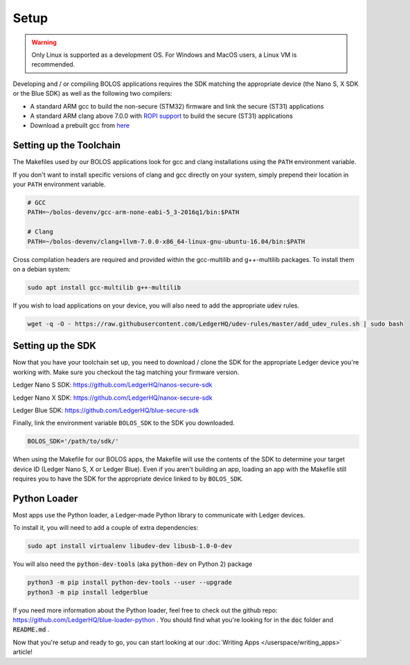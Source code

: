 Setup
===============

.. warning::

   Only Linux is supported as a development OS. For Windows and MacOS users, a Linux VM is recommended.

Developing and / or compiling BOLOS applications requires the SDK matching the
appropriate device (the Nano S, X SDK or the Blue SDK) as well as the following two
compilers:

* A standard ARM gcc to build the non-secure (STM32) firmware and link the
  secure (ST31) applications
* A standard ARM clang above 7.0.0 with `ROPI support
  <http://infocenter.arm.com/help/index.jsp?topic=/com.arm.doc.dui0491i/CHDCDGGG.html>`_
  to build the secure (ST31) applications
* Download a prebuilt gcc from `here
  <https://developer.arm.com/tools-and-software/open-source-software/developer-tools/gnu-toolchain/gnu-rm/downloads>`_

  
Setting up the Toolchain
------------------------

The Makefiles used by our BOLOS applications look for gcc and clang
installations using the ``PATH`` environment variable.

If you don't want to install specific versions of clang and gcc directly on your system,
simply prepend their location in your ``PATH`` environment variable.

.. code-block:: bash

   # GCC
   PATH=~/bolos-devenv/gcc-arm-none-eabi-5_3-2016q1/bin:$PATH

   # Clang
   PATH=~/bolos-devenv/clang+llvm-7.0.0-x86_64-linux-gnu-ubuntu-16.04/bin:$PATH


Cross compilation headers are required and provided within the gcc-multilib and g++-multilib packages.
To install them on a debian system:

.. code-block:: bash

   sudo apt install gcc-multilib g++-multilib

If you wish to load applications on your device, you will also need to add the appropriate :code:`udev` rules.

.. code-block:: bash

   wget -q -O - https://raw.githubusercontent.com/LedgerHQ/udev-rules/master/add_udev_rules.sh | sudo bash

Setting up the SDK
------------------

Now that you have your toolchain set up, you need to download / clone the SDK
for the appropriate Ledger device you're working with.
Make sure you checkout the tag matching your firmware version.

Ledger Nano S SDK: https://github.com/LedgerHQ/nanos-secure-sdk

Ledger Nano X SDK: https://github.com/LedgerHQ/nanox-secure-sdk

Ledger Blue SDK: https://github.com/LedgerHQ/blue-secure-sdk


Finally, link the environment variable ``BOLOS_SDK`` to the SDK you downloaded.

.. code-block:: bash

   BOLOS_SDK='/path/to/sdk/'

When using the Makefile for our BOLOS apps, the Makefile will use the contents
of the SDK to determine your target device ID (Ledger Nano S, X or Ledger Blue).
Even if you aren't building an app, loading an app with the Makefile still
requires you to have the SDK for the appropriate device linked to by
``BOLOS_SDK``.

Python Loader
-------------

Most apps use the Python loader, a Ledger-made Python library to communicate with Ledger devices.

To install it, you will need to add a couple of extra dependencies:

.. code-block:: bash

   sudo apt install virtualenv libudev-dev libusb-1.0-0-dev

You will also need the :code:`python-dev-tools` (aka :code:`python-dev` on Python 2) package

.. code-block:: bash

   python3 -m pip install python-dev-tools --user --upgrade
   python3 -m pip install ledgerblue

If you need more information about the Python loader, feel free to check out the github repo: https://github.com/LedgerHQ/blue-loader-python .
You should find what you're looking for in the :code:`doc` folder and :code:`README.md` .

Now that you're setup and ready to go, you can start looking at our :doc:`Writing Apps </userspace/writing_apps>` article!